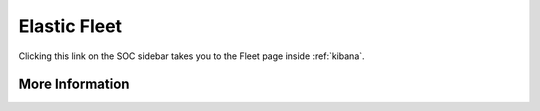 .. _elastic-fleet:

Elastic Fleet
=============

Clicking this link on the SOC sidebar takes you to the Fleet page inside :ref:`kibana`.

More Information
----------------

.. seealso::

    For more information about Fleet, please see https://www.elastic.co/guide/en/kibana/current/fleet.html.
